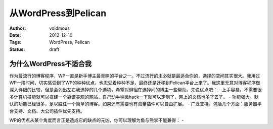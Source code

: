 从WordPress到Pelican
####################
:Author: voidmous
:Date: 2012-12-10
:Tags: WordPress, Pelican
:status: draft

为什么WordPress不适合我
=======================
作为最流行的博客程序，WP一直是新手博主最青睐的平台之一。不过流行的未必就是最适合你的，选择的空间其实很大。我用过WP一段时间，切实感受到了WP的种种优点，也忍受着种种不足，最终还是迁移到Pelican平台上来了。我这里无意对博客程序做深入详细的比较，但是会列出左右我选择的几个选项，希望对徘徊在选择间的博主一些帮助。先说优点吧：
- 上手容易。不需要很多计算机技能就可以搭建一个靠谱美观的网站，自己动手稍微hack一下就可以定制了，网上的文档也多了去了。
- 功能强大。默认的功能已经很多，足以胜任一个简单的博客。如果还有需要也有海量插件可以自由扩展。
- 广泛支持。包括几个方面：服务器平台支持、文档、大公司插件优先支持。

WP的优点从某个角度而言正是造成它的缺点的元凶，你可以理解为鱼与熊掌不能兼得：
- 

